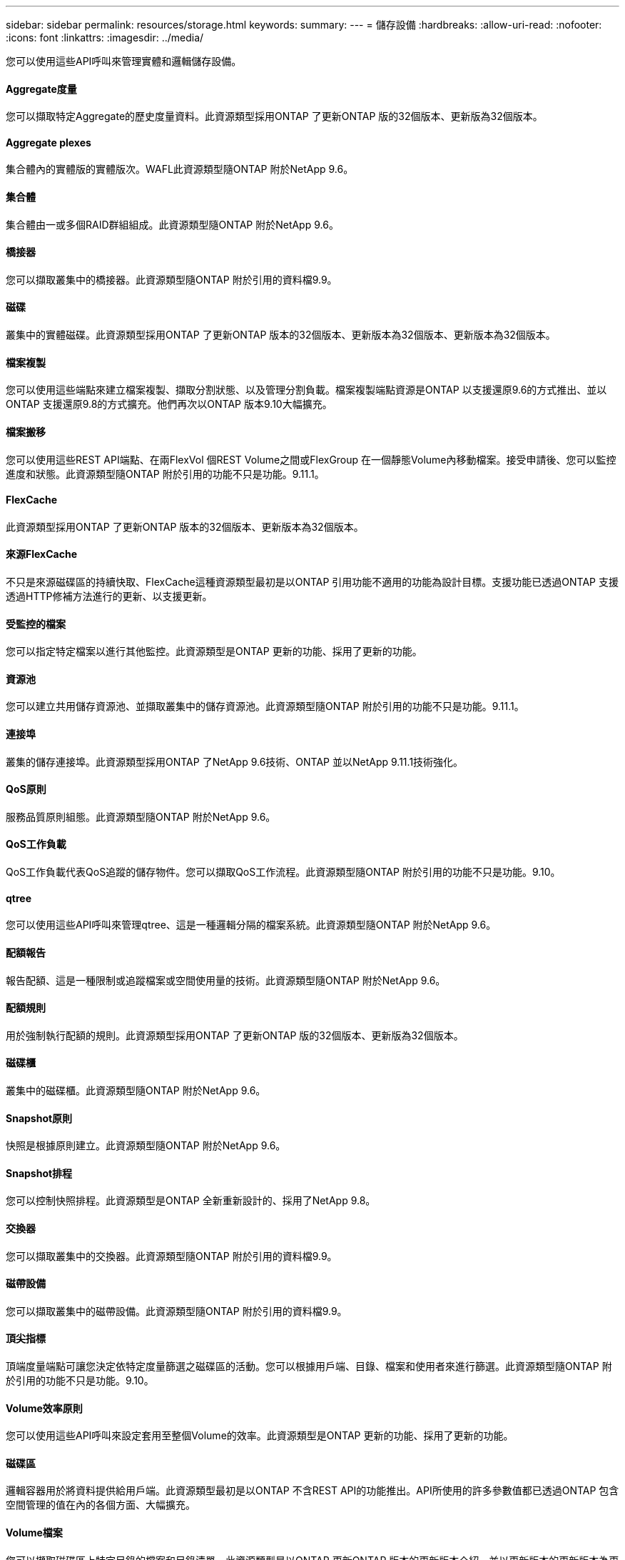 ---
sidebar: sidebar 
permalink: resources/storage.html 
keywords:  
summary:  
---
= 儲存設備
:hardbreaks:
:allow-uri-read: 
:nofooter: 
:icons: font
:linkattrs: 
:imagesdir: ../media/


[role="lead"]
您可以使用這些API呼叫來管理實體和邏輯儲存設備。



==== Aggregate度量

您可以擷取特定Aggregate的歷史度量資料。此資源類型採用ONTAP 了更新ONTAP 版的32個版本、更新版為32個版本。



==== Aggregate plexes

集合體內的實體版的實體版次。WAFL此資源類型隨ONTAP 附於NetApp 9.6。



==== 集合體

集合體由一或多個RAID群組組成。此資源類型隨ONTAP 附於NetApp 9.6。



==== 橋接器

您可以擷取叢集中的橋接器。此資源類型隨ONTAP 附於引用的資料檔9.9。



==== 磁碟

叢集中的實體磁碟。此資源類型採用ONTAP 了更新ONTAP 版本的32個版本、更新版本為32個版本、更新版本為32個版本。



==== 檔案複製

您可以使用這些端點來建立檔案複製、擷取分割狀態、以及管理分割負載。檔案複製端點資源是ONTAP 以支援還原9.6的方式推出、並以ONTAP 支援還原9.8的方式擴充。他們再次以ONTAP 版本9.10大幅擴充。



==== 檔案搬移

您可以使用這些REST API端點、在兩FlexVol 個REST Volume之間或FlexGroup 在一個靜態Volume內移動檔案。接受申請後、您可以監控進度和狀態。此資源類型隨ONTAP 附於引用的功能不只是功能。9.11.1。



==== FlexCache

此資源類型採用ONTAP 了更新ONTAP 版本的32個版本、更新版本為32個版本。



==== 來源FlexCache

不只是來源磁碟區的持續快取、FlexCache這種資源類型最初是以ONTAP 引用功能不適用的功能為設計目標。支援功能已透過ONTAP 支援透過HTTP修補方法進行的更新、以支援更新。



==== 受監控的檔案

您可以指定特定檔案以進行其他監控。此資源類型是ONTAP 更新的功能、採用了更新的功能。



==== 資源池

您可以建立共用儲存資源池、並擷取叢集中的儲存資源池。此資源類型隨ONTAP 附於引用的功能不只是功能。9.11.1。



==== 連接埠

叢集的儲存連接埠。此資源類型採用ONTAP 了NetApp 9.6技術、ONTAP 並以NetApp 9.11.1技術強化。



==== QoS原則

服務品質原則組態。此資源類型隨ONTAP 附於NetApp 9.6。



==== QoS工作負載

QoS工作負載代表QoS追蹤的儲存物件。您可以擷取QoS工作流程。此資源類型隨ONTAP 附於引用的功能不只是功能。9.10。



==== qtree

您可以使用這些API呼叫來管理qtree、這是一種邏輯分隔的檔案系統。此資源類型隨ONTAP 附於NetApp 9.6。



==== 配額報告

報告配額、這是一種限制或追蹤檔案或空間使用量的技術。此資源類型隨ONTAP 附於NetApp 9.6。



==== 配額規則

用於強制執行配額的規則。此資源類型採用ONTAP 了更新ONTAP 版的32個版本、更新版為32個版本。



==== 磁碟櫃

叢集中的磁碟櫃。此資源類型隨ONTAP 附於NetApp 9.6。



==== Snapshot原則

快照是根據原則建立。此資源類型隨ONTAP 附於NetApp 9.6。



==== Snapshot排程

您可以控制快照排程。此資源類型是ONTAP 全新重新設計的、採用了NetApp 9.8。



==== 交換器

您可以擷取叢集中的交換器。此資源類型隨ONTAP 附於引用的資料檔9.9。



==== 磁帶設備

您可以擷取叢集中的磁帶設備。此資源類型隨ONTAP 附於引用的資料檔9.9。



==== 頂尖指標

頂端度量端點可讓您決定依特定度量篩選之磁碟區的活動。您可以根據用戶端、目錄、檔案和使用者來進行篩選。此資源類型隨ONTAP 附於引用的功能不只是功能。9.10。



==== Volume效率原則

您可以使用這些API呼叫來設定套用至整個Volume的效率。此資源類型是ONTAP 更新的功能、採用了更新的功能。



==== 磁碟區

邏輯容器用於將資料提供給用戶端。此資源類型最初是以ONTAP 不含REST API的功能推出。API所使用的許多參數值都已透過ONTAP 包含空間管理的值在內的各個方面、大幅擴充。



==== Volume檔案

您可以擷取磁碟區上特定目錄的檔案和目錄清單。此資源類型是以ONTAP 更新ONTAP 版本的更新版本介紹、並以更新版本的更新版本為更新版本。



==== Volume Snapshot

Volume的快照。此資源類型隨ONTAP 附於NetApp 9.6。

